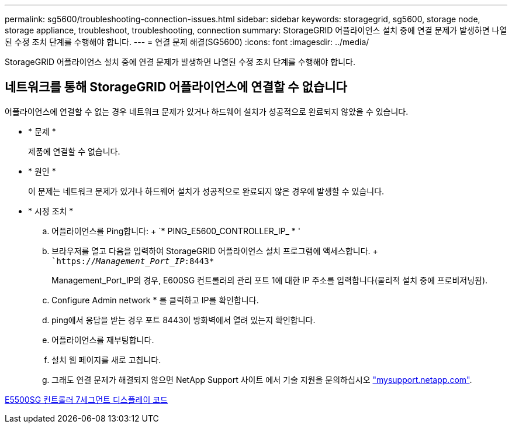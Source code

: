 ---
permalink: sg5600/troubleshooting-connection-issues.html 
sidebar: sidebar 
keywords: storagegrid, sg5600, storage node, storage appliance, troubleshoot, troubleshooting, connection 
summary: StorageGRID 어플라이언스 설치 중에 연결 문제가 발생하면 나열된 수정 조치 단계를 수행해야 합니다. 
---
= 연결 문제 해결(SG5600)
:icons: font
:imagesdir: ../media/


[role="lead"]
StorageGRID 어플라이언스 설치 중에 연결 문제가 발생하면 나열된 수정 조치 단계를 수행해야 합니다.



== 네트워크를 통해 StorageGRID 어플라이언스에 연결할 수 없습니다

어플라이언스에 연결할 수 없는 경우 네트워크 문제가 있거나 하드웨어 설치가 성공적으로 완료되지 않았을 수 있습니다.

* * 문제 *
+
제품에 연결할 수 없습니다.

* * 원인 *
+
이 문제는 네트워크 문제가 있거나 하드웨어 설치가 성공적으로 완료되지 않은 경우에 발생할 수 있습니다.

* * 시정 조치 *
+
.. 어플라이언스를 Ping합니다: + `* PING_E5600_CONTROLLER_IP_ * '
.. 브라우저를 열고 다음을 입력하여 StorageGRID 어플라이언스 설치 프로그램에 액세스합니다. + ``https://_Management_Port_IP_:8443*`
+
Management_Port_IP의 경우, E600SG 컨트롤러의 관리 포트 1에 대한 IP 주소를 입력합니다(물리적 설치 중에 프로비저닝됨).

.. Configure Admin network * 를 클릭하고 IP를 확인합니다.
.. ping에서 응답을 받는 경우 포트 8443이 방화벽에서 열려 있는지 확인합니다.
.. 어플라이언스를 재부팅합니다.
.. 설치 웹 페이지를 새로 고칩니다.
.. 그래도 연결 문제가 해결되지 않으면 NetApp Support 사이트 에서 기술 지원을 문의하십시오 http://mysupport.netapp.com/["mysupport.netapp.com"^].




xref:e5600sg-controller-seven-segment-display-codes.adoc[E5500SG 컨트롤러 7세그먼트 디스플레이 코드]
